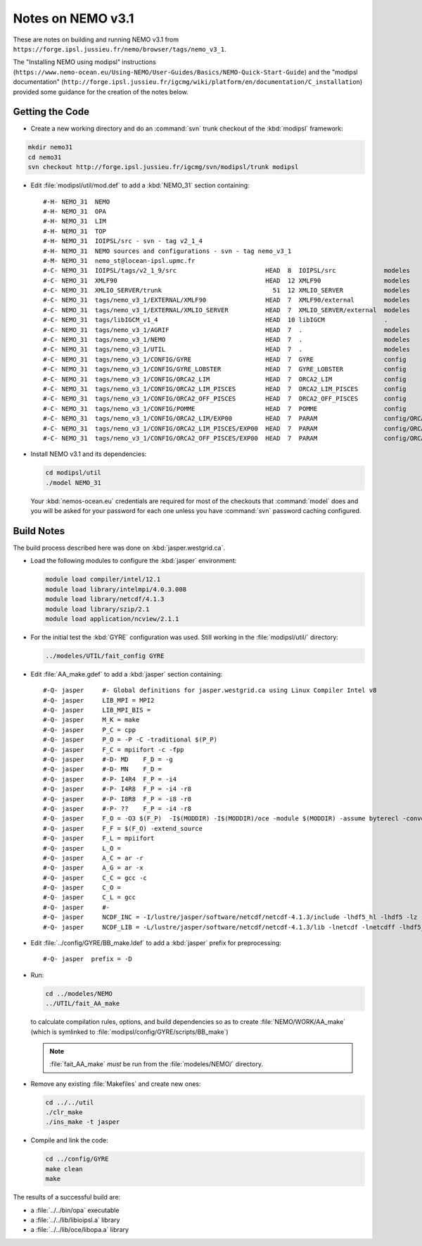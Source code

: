 Notes on NEMO v3.1
==================

These are notes on building and running NEMO v3.1 from ``https://forge.ipsl.jussieu.fr/nemo/browser/tags/nemo_v3_1``.

The "Installing NEMO using modipsl" instructions
(``https://www.nemo-ocean.eu/Using-NEMO/User-Guides/Basics/NEMO-Quick-Start-Guide``)
and the "modipsl documentation"
(``http://forge.ipsl.jussieu.fr/igcmg/wiki/platform/en/documentation/C_installation``)
provided some guidance for the creation of the notes below.


Getting the Code
----------------

* Create a new working directory and do an :command:`svn` trunk checkout of the :kbd:`modipsl` framework:

.. code-block:: bash

    mkdir nemo31
    cd nemo31
    svn checkout http://forge.ipsl.jussieu.fr/igcmg/svn/modipsl/trunk modipsl

* Edit :file:`modipsl/util/mod.def` to add a :kbd:`NEMO_31` section containing::

    #-H- NEMO_31  NEMO
    #-H- NEMO_31  OPA
    #-H- NEMO_31  LIM
    #-H- NEMO_31  TOP
    #-H- NEMO_31  IOIPSL/src - svn - tag v2_1_4
    #-H- NEMO_31  NEMO sources and configurations - svn - tag nemo_v3_1
    #-M- NEMO_31  nemo_st@locean-ipsl.upmc.fr
    #-C- NEMO_31  IOIPSL/tags/v2_1_9/src                        HEAD  8  IOIPSL/src             modeles
    #-C- NEMO_31  XMLF90                                        HEAD  12 XMLF90                 modeles
    #-C- NEMO_31  XMLIO_SERVER/trunk                              51  12 XMLIO_SERVER           modeles
    #-C- NEMO_31  tags/nemo_v3_1/EXTERNAL/XMLF90                HEAD  7  XMLF90/external        modeles
    #-C- NEMO_31  tags/nemo_v3_1/EXTERNAL/XMLIO_SERVER          HEAD  7  XMLIO_SERVER/external  modeles
    #-C- NEMO_31  tags/libIGCM_v1_4                             HEAD  10 libIGCM                .
    #-C- NEMO_31  tags/nemo_v3_1/AGRIF                          HEAD  7  .                      modeles
    #-C- NEMO_31  tags/nemo_v3_1/NEMO                           HEAD  7  .                      modeles
    #-C- NEMO_31  tags/nemo_v3_1/UTIL                           HEAD  7  .                      modeles
    #-C- NEMO_31  tags/nemo_v3_1/CONFIG/GYRE                    HEAD  7  GYRE                   config
    #-C- NEMO_31  tags/nemo_v3_1/CONFIG/GYRE_LOBSTER            HEAD  7  GYRE_LOBSTER           config
    #-C- NEMO_31  tags/nemo_v3_1/CONFIG/ORCA2_LIM               HEAD  7  ORCA2_LIM              config
    #-C- NEMO_31  tags/nemo_v3_1/CONFIG/ORCA2_LIM_PISCES        HEAD  7  ORCA2_LIM_PISCES       config
    #-C- NEMO_31  tags/nemo_v3_1/CONFIG/ORCA2_OFF_PISCES        HEAD  7  ORCA2_OFF_PISCES       config
    #-C- NEMO_31  tags/nemo_v3_1/CONFIG/POMME                   HEAD  7  POMME                  config
    #-C- NEMO_31  tags/nemo_v3_1/CONFIG/ORCA2_LIM/EXP00         HEAD  7  PARAM                  config/ORCA2_LIM/IGCM00
    #-C- NEMO_31  tags/nemo_v3_1/CONFIG/ORCA2_LIM_PISCES/EXP00  HEAD  7  PARAM                  config/ORCA2_LIM_PISCES/IGCM00
    #-C- NEMO_31  tags/nemo_v3_1/CONFIG/ORCA2_OFF_PISCES/EXP00  HEAD  7  PARAM                  config/ORCA2_OFF_PISCES/IGCM00

* Install NEMO v3.1 and its dependencies:

  .. code-block:: bash

      cd modipsl/util
      ./model NEMO_31

  Your :kbd:`nemos-ocean.eu` credentials are required for most of the checkouts that :command:`model` does and you will be asked for your password for each one unless you have :command:`svn` password caching configured.


Build Notes
-----------

The build process described here was done on :kbd:`jasper.westgrid.ca`.

* Load the following modules to configure the :kbd:`jasper` environment:

  .. code-block:: bash

      module load compiler/intel/12.1
      module load library/intelmpi/4.0.3.008
      module load library/netcdf/4.1.3
      module load library/szip/2.1
      module load application/ncview/2.1.1

* For the initial test the :kbd:`GYRE` configuration was used.
  Still working in the :file:`modipsl/util/` directory:

  .. code-block:: bash

      ../modeles/UTIL/fait_config GYRE

* Edit :file:`AA_make.gdef` to add a :kbd:`jasper` section containing::

    #-Q- jasper     #- Global definitions for jasper.westgrid.ca using Linux Compiler Intel v8
    #-Q- jasper     LIB_MPI = MPI2
    #-Q- jasper     LIB_MPI_BIS =
    #-Q- jasper     M_K = make
    #-Q- jasper     P_C = cpp
    #-Q- jasper     P_O = -P -C -traditional $(P_P)
    #-Q- jasper     F_C = mpiifort -c -fpp
    #-Q- jasper     #-D- MD    F_D = -g
    #-Q- jasper     #-D- MN    F_D =
    #-Q- jasper     #-P- I4R4  F_P = -i4
    #-Q- jasper     #-P- I4R8  F_P = -i4 -r8
    #-Q- jasper     #-P- I8R8  F_P = -i8 -r8
    #-Q- jasper     #-P- ??    F_P = -i4 -r8
    #-Q- jasper     F_O = -O3 $(F_P)  -I$(MODDIR) -I$(MODDIR)/oce -module $(MODDIR) -assume byterecl -convert big_endian -I $(NCDF_INC)
    #-Q- jasper     F_F = $(F_O) -extend_source
    #-Q- jasper     F_L = mpiifort
    #-Q- jasper     L_O =
    #-Q- jasper     A_C = ar -r
    #-Q- jasper     A_G = ar -x
    #-Q- jasper     C_C = gcc -c
    #-Q- jasper     C_O =
    #-Q- jasper     C_L = gcc
    #-Q- jasper     #-
    #-Q- jasper     NCDF_INC = -I/lustre/jasper/software/netcdf/netcdf-4.1.3/include -lhdf5_hl -lhdf5 -lz -lsz
    #-Q- jasper     NCDF_LIB = -L/lustre/jasper/software/netcdf/netcdf-4.1.3/lib -lnetcdf -lnetcdff -lhdf5_hl -lhdf5 -lz -lsz


* Edit :file:`../config/GYRE/BB_make.ldef` to add a :kbd:`jasper` prefix for preprocessing::

    #-Q- jasper  prefix = -D

* Run:

  .. code-block:: bash

      cd ../modeles/NEMO
      ../UTIL/fait_AA_make

  to calculate compilation rules,
  options,
  and build dependencies so as to create :file:`NEMO/WORK/AA_make`
  (which is symlinked to :file:`modipsl/config/GYRE/scripts/BB_make`)

  .. note::

      :file:`fait_AA_make` *must* be run from the :file:`modeles/NEMO/` directory.

* Remove any existing :file:`Makefiles` and create new ones:

  .. code-block:: bash

      cd ../../util
      ./clr_make
      ./ins_make -t jasper

* Compile and link the code:

  .. code-block:: bash

      cd ../config/GYRE
      make clean
      make

The results of a successful build are:

* a :file:`../../bin/opa` executable
* a :file:`../../lib/libioipsl.a` library
* a :file:`../../lib/oce/libopa.a` library
